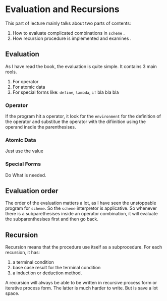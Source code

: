 * Evaluation and Recursions
This part of lecture mainly talks about two parts of contents:
1. How to evaluate complicated combinations in =scheme= .
2. How recursion procedure is implemented and examines .

** Evaluation
As I have read the book, the evaluation is quite simple. It contains 3 main rools.
1. For operator
2. For atomic data
3. For special forms like: =define=, =lambda=, =if= bla bla bla

*** Operator
If the program hit a operator, it look for the =environment= for the definition of the operator and substitue the operator with the difiinition using the operand insdie the parenthesises.
*** Atomic Data
Just use the value
*** Special Forms
Do What is needed.

** Evaluation order
The order of the evaluation matters a lot, as I have seen the unstoppable program for =scheme=. So the =scheme= interpretor is applicative. So whenever there is a subparethesises inside an operator combination, it will evaluate the subparenthesises first and then go back.

** Recursion
Recursion means that the procedure use itself as a subprocedure. For each recursion, it has:
1. a terminal condition
2. base case result for the terminal condition
3. a induction or deduction method.

A recursion will always be able to be written in recursive process form or iterative process form. The latter is much harder to write. But is save a lot space.
